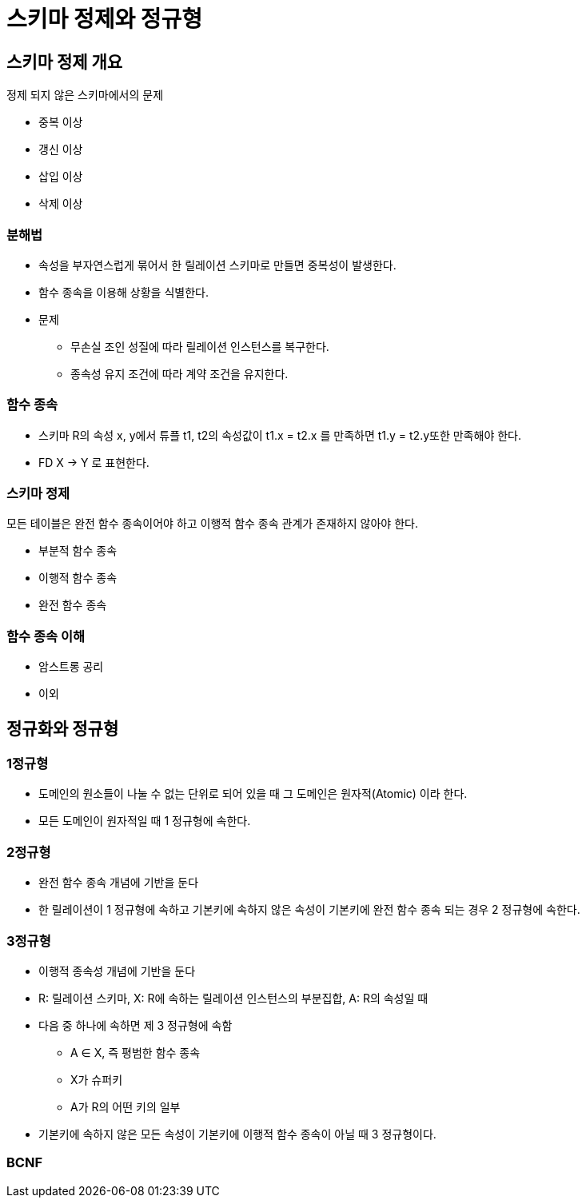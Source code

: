= 스키마 정제와 정규형

== 스키마 정제 개요
정제 되지 않은 스키마에서의 문제

* 중복 이상
* 갱신 이상
* 삽입 이상
* 삭제 이상

=== 분해법
* 속성을 부자연스럽게 묶어서 한 릴레이션 스키마로 만들면 중복성이 발생한다.
* 함수 종속을 이용해 상황을 식별한다.
* 문제
** 무손실 조인 성질에 따라 릴레이션 인스턴스를 복구한다.
** 종속성 유지 조건에 따라 계약 조건을 유지한다.

=== 함수 종속
* 스키마 R의 속성 x, y에서 튜플 t1, t2의 속성값이 t1.x = t2.x 를 만족하면 t1.y = t2.y또한 만족해야 한다.
* FD X -> Y 로 표현한다.

=== 스키마 정제

모든 테이블은 완전 함수 종속이어야 하고 이행적 함수 종속 관계가 존재하지 않아야 한다.

* 부분적 함수 종속

* 이행적 함수 종속

* 완전 함수 종속

=== 함수 종속 이해
* 암스트롱 공리

* 이외

== 정규화와 정규형

=== 1정규형
* 도메인의 원소들이 나눌 수 없는 단위로 되어 있을 때 그 도메인은 원자적(Atomic) 이라 한다.
* 모든 도메인이 원자적일 때 1 정규형에 속한다.

=== 2정규형
* 완전 함수 종속 개념에 기반을 둔다
* 한 릴레이션이 1 정규형에 속하고 기본키에 속하지 않은 속성이 기본키에 완전 함수 종속 되는 경우 2 정규형에 속한다.

=== 3정규형
* 이행적 종속성 개념에 기반을 둔다
* R: 릴레이션 스키마, X: R에 속하는 릴레이션 인스턴스의 부분집합, A: R의 속성일 때
* 다음 중 하나에 속하면 제 3 정규형에 속함
** A ∈ X, 즉 평범한 함수 종속
** X가 슈퍼키
** A가 R의 어떤 키의 일부

* 기본키에 속하지 않은 모든 속성이 기본키에 이행적 함수 종속이 아닐 때 3 정규형이다.

=== BCNF
